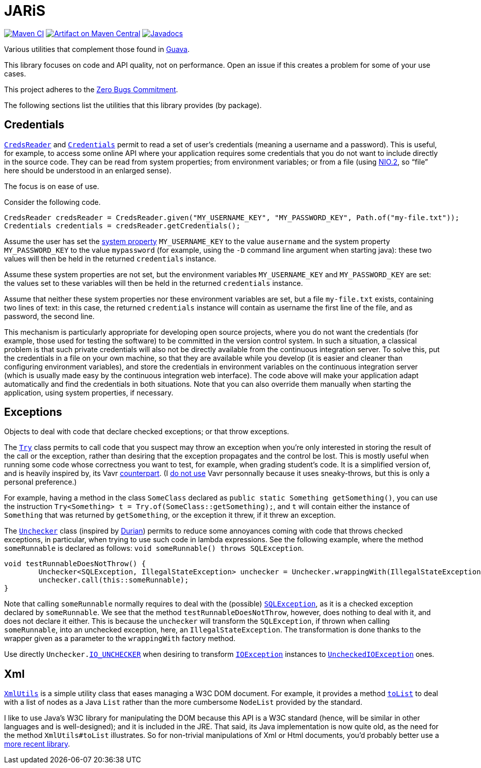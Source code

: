 = JARiS
:groupId: io.github.oliviercailloux
:artifactId: jaris
:repository: JARiS

image:https://github.com/oliviercailloux/{artifactId}/workflows/Maven%20CI/badge.svg["Maven CI", link="https://github.com/oliviercailloux/{repository}/actions"]
image:https://maven-badges.herokuapp.com/maven-central/{groupId}/{artifactId}/badge.svg["Artifact on Maven Central", link="http://search.maven.org/#search%7Cga%7C1%7Cg%3A%22{groupId}%22%20a%3A%22{artifactId}%22"]
image:http://www.javadoc.io/badge/{groupId}/{artifactId}.svg["Javadocs", link="http://www.javadoc.io/doc/{groupId}/{artifactId}"]

Various utilities that complement those found in https://guava.dev/[Guava].

This library focuses on code and API quality, not on performance. Open an issue if this creates a problem for some of your use cases.

This project adheres to the https://github.com/classgraph/classgraph/blob/master/Zero-Bugs-Commitment.md[Zero Bugs Commitment].

The following sections list the utilities that this library provides (by package).

== Credentials
https://www.javadoc.io/doc/io.github.oliviercailloux/jaris/latest/io/github/oliviercailloux/jaris/credentials/CredsReader.html[`CredsReader`] and https://www.javadoc.io/doc/io.github.oliviercailloux/jaris/latest/io/github/oliviercailloux/jaris/credentials/Credentials.html[`Credentials`] permit to read a set of user’s credentials (meaning a username and a password). This is useful, for example, to access some online API where your application requires some credentials that you do not want to include directly in the source code. They can be read from system properties; from environment variables; or from a file (using https://docs.oracle.com/javase/tutorial/essential/io/fileio.html[NIO.2], so “file” here should be understood in an enlarged sense).

The focus is on ease of use.

Consider the following code.

[source, java]
----
CredsReader credsReader = CredsReader.given("MY_USERNAME_KEY", "MY_PASSWORD_KEY", Path.of("my-file.txt"));
Credentials credentials = credsReader.getCredentials();
----

Assume the user has set the https://stackoverflow.com/a/7054981[system property] `MY_USERNAME_KEY` to the value `ausername` and the system property `MY_PASSWORD_KEY` to the value `mypassword` (for example, using the `-D` command line argument when starting java): these two values will then be held in the returned `credentials` instance.

Assume these system properties are not set, but the environment variables `MY_USERNAME_KEY` and `MY_PASSWORD_KEY` are set: the values set to these variables will then be held in the returned `credentials` instance.

Assume that neither these system properties nor these environment variables are set, but a file `my-file.txt` exists, containing two lines of text: in this case, the returned `credentials` instance will contain as username the first line of the file, and as password, the second line.

This mechanism is particularly appropriate for developing open source projects, where you do not want the credentials (for example, those used for testing the software) to be committed in the version control system. In such a situation, a classical problem is that such private credentials will also not be directly available from the continuous integration server. To solve this, put the credentials in a file on your own machine, so that they are available while you develop (it is easier and cleaner than configuring environment variables), and store the credentials in environment variables on the continuous integration server (which is usually made easy by the continuous integration web interface). The code above will make your application adapt automatically and find the credentials in both situations. Note that you can also override them manually when starting the application, using system properties, if necessary.

== Exceptions
Objects to deal with code that declare checked exceptions; or that throw exceptions.

The https://www.javadoc.io/doc/io.github.oliviercailloux/jaris/latest/io/github/oliviercailloux/jaris/exceptions/Try.html[`Try`] class permits to call code that you suspect may throw an exception when you’re only interested in storing the result of the call or the exception, rather than desiring that the exception propagates and the control be lost. This is mostly useful when running some code whose correctness you want to test, for example, when grading student’s code. It is a simplified version of, and is heavily inspired by, its Vavr https://www.vavr.io/vavr-docs/[counterpart]. (I https://github.com/oliviercailloux/java-course/blob/master/Libs.adoc[do not use] Vavr personnally because it uses sneaky-throws, but this is only a personal preference.)

For example, having a method in the class `SomeClass` declared as `public static Something getSomething()`, you can use the instruction `Try<Something> t = Try.of(SomeClass::getSomething);`, and `t` will contain either the instance of `Something` that was returned by `getSomething`, or the exception it threw, if it threw an exception.

The https://www.javadoc.io/doc/io.github.oliviercailloux/jaris/latest/io/github/oliviercailloux/jaris/exceptions/Unchecker.html[`Unchecker`] class (inspired by https://github.com/diffplug/durian/[Durian]) permits to reduce some annoyances coming with code that throws checked exceptions, in particular, when trying to use such code in lambda expressions. See the following example, where the method `someRunnable` is declared as follows: `void someRunnable() throws SQLException`.

[source, java]
----
void testRunnableDoesNotThrow() {
	Unchecker<SQLException, IllegalStateException> unchecker = Unchecker.wrappingWith(IllegalStateException::new);
	unchecker.call(this::someRunnable);
}
----

Note that calling `someRunnable` normally requires to deal with the (possible) https://docs.oracle.com/en/java/javase/12/docs/api/java.sql/java/sql/SQLException.html[`SQLException`], as it is a checked exception declared by `someRunnable`. We see that the method `testRunnableDoesNotThrow`, however, does nothing to deal with it, and does not declare it either. This is because the `unchecker` will transform the `SQLException`, if thrown when calling `someRunnable`, into an unchecked exception, here, an `IllegalStateException`. The transformation is done thanks to the wrapper given as a parameter to the `wrappingWith` factory method.

Use directly `Unchecker.link:https://www.javadoc.io/doc/io.github.oliviercailloux/jaris/latest/io/github/oliviercailloux/jaris/exceptions/Unchecker.html#IO_UNCHECKER[IO_UNCHECKER]` when desiring to transform https://docs.oracle.com/en/java/javase/12/docs/api/java.base/java/io/IOException.html[`IOException`] instances to https://docs.oracle.com/en/java/javase/12/docs/api/java.base/java/io/UncheckedIOException.html[`UncheckedIOException`] ones.

== Xml
https://www.javadoc.io/doc/io.github.oliviercailloux/jaris/latest/io/github/oliviercailloux/jaris/xml/XmlUtils.html[`XmlUtils`] is a simple utility class that eases managing a W3C DOM document. For example, it provides a method https://www.javadoc.io/doc/io.github.oliviercailloux/jaris/latest/io/github/oliviercailloux/jaris/xml/XmlUtils.html#toList(org.w3c.dom.NodeList)[`toList`] to deal with a list of nodes as a Java `List` rather than the more cumbersome `NodeList` provided by the standard.

I like to use Java’s W3C library for manipulating the DOM because this API is a W3C standard (hence, will be similar in other languages and is well-designed); and it is included in the JRE. That said, its Java implementation is now quite old, as the need for the method `XmlUtils#toList` illustrates. So for non-trivial manipulations of Xml or Html documents, you’d probably better use a https://github.com/oliviercailloux/java-course/blob/master/Libs.adoc[more recent library].
